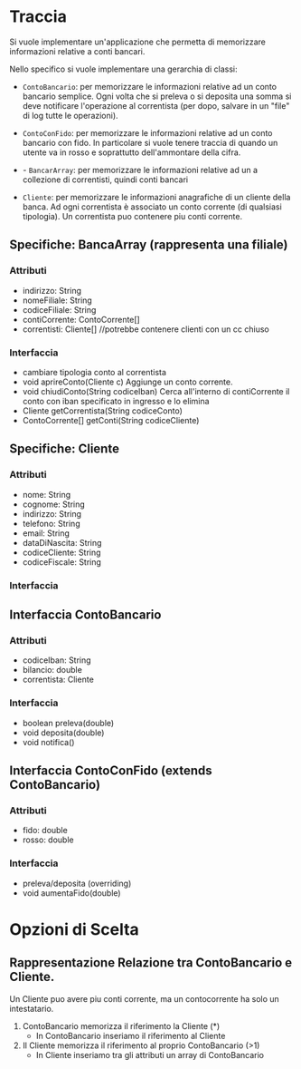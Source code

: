 *  Traccia
Si vuole implementare un'applicazione che  permetta di memorizzare
informazioni relative a conti bancari.

Nello specifico si vuole implementare una gerarchia di classi:
- ~ContoBancario~: per memorizzare le informazioni relative ad un
  conto bancario semplice. Ogni volta che si preleva o si deposita una
  somma si deve notificare l'operazione al correntista (per dopo,
  salvare in un "file" di log tutte le operazioni).
    
- ~ContoConFido~: per memorizzare le informazioni relative ad un
  conto bancario con fido. In particolare si vuole tenere traccia di
  quando un utente va in rosso e soprattutto dell'ammontare della
  cifra. 
  
- - ~BancarArray~: per memorizzare le informazioni relative ad un a
  collezione
  di correntisti, quindi conti bancari

- ~Cliente~: per memorizzare le informazioni anagrafiche di un
  cliente della banca. Ad ogni correntista è associato un conto
  corrente (di qualsiasi tipologia).
  Un correntista puo contenere piu
  conti corrente.

** Specifiche: BancaArray (rappresenta una filiale)
*** Attributi
- indirizzo: String
- nomeFiliale: String
- codiceFiliale: String
- contiCorrente: ContoCorrente[]
- correntisti: Cliente[] //potrebbe contenere clienti con un cc chiuso
*** Interfaccia
- cambiare tipologia conto al correntista
- void aprireConto(Cliente c)
  Aggiunge un conto corrente.
- void chiudiConto(String codiceIban)
  Cerca all'interno di contiCorrente il conto con iban specificato in
  ingresso e lo elimina
- Cliente getCorrentista(String codiceConto)
- ContoCorrente[] getConti(String codiceCliente)

** Specifiche: Cliente
*** Attributi
- nome: String
- cognome: String
- indirizzo: String
- telefono: String
- email: String
- dataDiNascita: String
- codiceCliente: String
- codiceFiscale: String
  
*** Interfaccia

** Interfaccia ContoBancario
*** Attributi
- codiceIban: String
- bilancio: double
- correntista: Cliente
*** Interfaccia
       - boolean preleva(double)
       - void deposita(double)
       - void notifica()
         
** Interfaccia ContoConFido (extends ContoBancario)
*** Attributi
- fido: double
- rosso: double
*** Interfaccia
- preleva/deposita (overriding)
- void aumentaFido(double) 


*  Opzioni di Scelta
** Rappresentazione Relazione tra ContoBancario e Cliente.
Un Cliente puo avere piu conti corrente, ma un contocorrente ha
solo un intestatario.

1. ContoBancario memorizza il riferimento la Cliente (*)
   - In ContoBancario inseriamo il riferimento al Cliente 

2. Il Cliente memorizza il riferimento al proprio ContoBancario
   (>1)
   - In Cliente inseriamo tra gli attributi un array di ContoBancario


